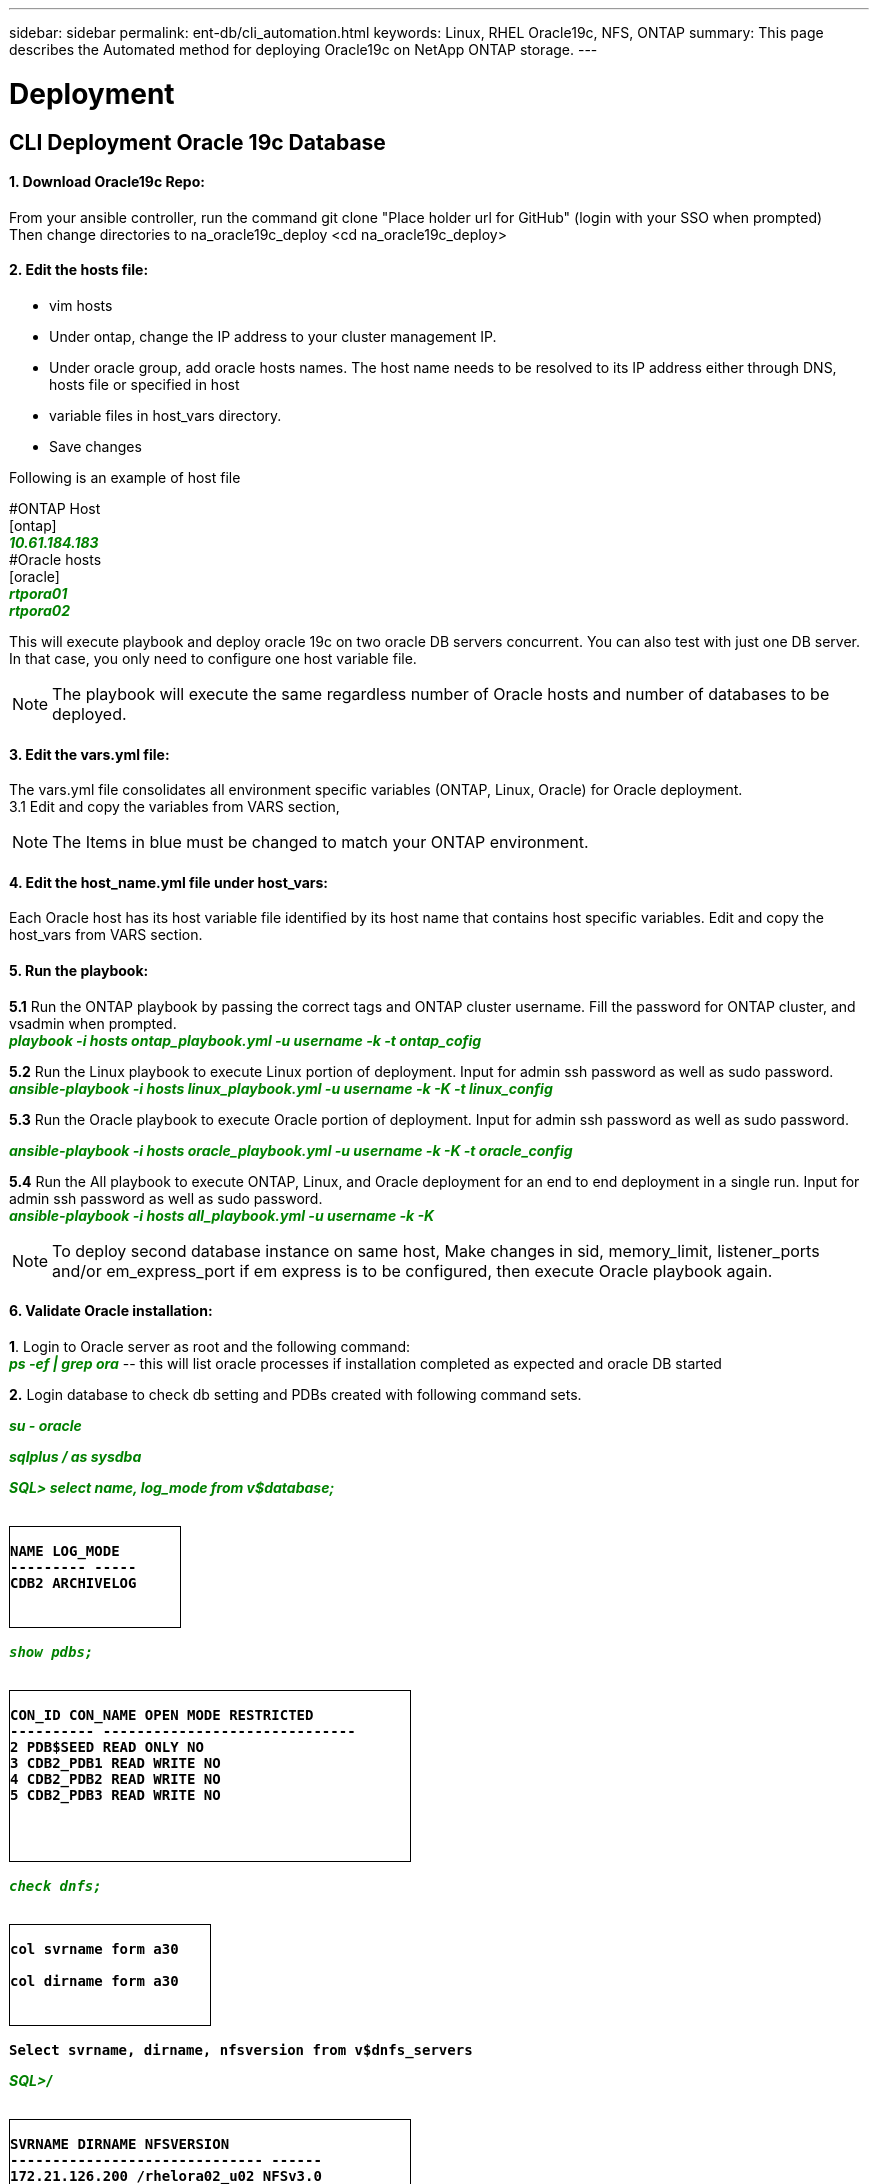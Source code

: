 ---
sidebar: sidebar
permalink: ent-db/cli_automation.html
keywords: Linux, RHEL Oracle19c, NFS, ONTAP
summary: This page describes the Automated method for deploying Oracle19c on NetApp ONTAP storage.
---

= Deployment
:hardbreaks:
:nofooter:
:icons: font
:linkattrs:
:imagesdir: ./../media/

//
// This file was created with NDAC Version 2.0 (August 17, 2020)
//
// 2021-02-16 10:32:05.121542
//
== CLI Deployment Oracle 19c Database

==== 1. Download Oracle19c Repo:
From your ansible controller, run the command git clone "Place holder url for GitHub" (login with your SSO when prompted)
Then change directories to na_oracle19c_deploy <cd na_oracle19c_deploy>

==== 2. Edit the hosts file:
- vim hosts
- Under ontap, change the IP address to your cluster management IP.
- Under oracle group, add oracle hosts names. The host name needs to be resolved to its IP address either through DNS, hosts file or specified in host
- variable files in host_vars directory.
- Save changes

Following is an example of host file
++++
#ONTAP Host<div>
[ontap]
<div>
<span <div contenteditable="false" style="color:#008000; font-weight:bold; font-style:italic; text-decoration:;"/>10.61.184.183<i></i></span>
</div>
#Oracle hosts<div>
<div>
[oracle]<div>
<span <div contenteditable="false" style="color:#008000; font-weight:bold; font-style:italic; text-decoration:;"/>rtpora01<i></i></span>
<div>
<span <div contenteditable="false" style="color:#008000; font-weight:bold; font-style:italic; text-decoration:;"/>rtpora02<i></i></span>
</div>

++++
This will execute playbook and deploy oracle 19c on two oracle DB servers concurrent. You can also test with just one DB server. In that case, you only need to configure one host variable file.

NOTE: The playbook will execute the same regardless number of Oracle hosts and number of databases to be deployed.

==== 3. Edit the vars.yml file:
The vars.yml file consolidates all environment specific variables (ONTAP, Linux, Oracle) for Oracle deployment.
3.1 Edit and copy the variables from VARS section,

NOTE: The Items in blue must be changed to match your ONTAP environment.


==== 4. Edit the host_name.yml file under host_vars:
Each Oracle host has its host variable file identified by its host name that contains host specific variables. Edit and copy the host_vars from VARS section.

==== 5. Run the playbook:
++++
<div>
<strong>5.1</strong> Run the ONTAP playbook by passing the correct tags and ONTAP cluster username. Fill the password for ONTAP cluster, and vsadmin when prompted.
<div><span <div contenteditable="false" style="color:#008000; font-weight:bold; font-style:italic; text-decoration:;"/>playbook -i hosts ontap_playbook.yml -u username -k -t ontap_cofig<i></i></span>
<p>
<div>
<strong>5.2</strong> Run the Linux playbook to execute Linux portion of deployment. Input for admin ssh password as well as sudo password.
<div><span <div contenteditable="false" style="color:#008000; font-weight:bold; font-style:italic; text-decoration:;"/>
ansible-playbook -i hosts linux_playbook.yml -u username -k -K -t linux_config<i></i></span>
<p>
</div>
<strong>5.3</strong> Run the Oracle playbook to execute Oracle portion of deployment. Input for admin ssh password as well as sudo password.
<div>
<p>
<span <div contenteditable="false" style="color:#008000; font-weight:bold; font-style:italic; text-decoration:;"/>ansible-playbook -i hosts oracle_playbook.yml -u username -k -K -t oracle_config<i></i></span>
</div>
<strong>5.4</strong> Run the All playbook to execute ONTAP, Linux, and Oracle deployment for an end to end deployment in a single run. Input for admin ssh password as well as sudo password.
 <div contenteditable="false" style="color:#008000; font-weight:bold; font-style:italic; text-decoration:;"/>ansible-playbook -i hosts all_playbook.yml -u username -k -K<i></i></span>
</div>
<p>
++++
NOTE: To deploy second database instance on same host, Make changes in sid, memory_limit, listener_ports and/or em_express_port if em express is to be configured, then execute Oracle playbook again.

==== 6. Validate Oracle installation:
++++
<strong>1</strong>. Login to Oracle server as root and the following command:
<div>
<div><span <div contenteditable="false" style="color:#008000; font-weight:bold; font-style:italic; text-decoration:;"/>
ps -ef | grep ora<i></i></span> -- this will list oracle processes if installation completed as expected and oracle DB started
<p>
</div>
<strong>2.</strong> Login database to check db setting and PDBs created with following command sets.
<div>
<p>
<span <div contenteditable="false" style="color:#008000; font-weight:bold; font-style:italic; text-decoration:;"/>su - oracle<i></i></span>
</div>
<span <div contenteditable="false" style="color:#008000; font-weight:bold; font-style:italic; text-decoration:;"/>sqlplus / as sysdba <i></i></span>
<p>
</div>
<span <div contenteditable="false" style="color:#008000; font-weight:bold; font-style:italic; text-decoration:;"/>SQL> select name, log_mode from v$database; <i></i></span>
</div>
++++
++++
<pre>
<strong>
<div style = "border-width:1px; border-style:solid; height: 100px; width: 170px">
NAME LOG_MODE
--------- -----
CDB2 ARCHIVELOG
</strong>
++++
++++
</div>
<span <div contenteditable="false" style="color:#008000; font-weight:bold; font-style:italic; text-decoration:;"/>show pdbs; <i></i></span>
</div>
++++
++++
<pre>
<strong>
<div style = "border-width:1px; border-style:solid; height: 170px; width: 400px">
CON_ID CON_NAME OPEN MODE RESTRICTED
---------- ------------------------------
2 PDB$SEED READ ONLY NO
3 CDB2_PDB1 READ WRITE NO
4 CDB2_PDB2 READ WRITE NO
5 CDB2_PDB3 READ WRITE NO
</strong>
++++
++++
</div>
<span <div contenteditable="false" style="color:#008000; font-weight:bold; font-style:italic; text-decoration:;"/>check dnfs; <i></i></span>
</div>
++++
++++
<div>
<pre>
<strong>
<div style = "border-width:1px; border-style:solid; height: 100px; width: 200px">
col svrname form a30

col dirname form a30
</strong>
</div>
++++
++++
<strong>Select svrname, dirname, nfsversion from v$dnfs_servers</strong>
++++
++++
</div>
<span <div contenteditable="false" style="color:#008000; font-weight:bold; font-style:italic; text-decoration:;"/>SQL>/<i></i></span>
</div>
++++
++++
<div>
<pre>
<strong>
<div style = "border-width:1px; border-style:solid; height: 150px; width: 400px">
SVRNAME DIRNAME NFSVERSION
------------------------------ ------
172.21.126.200 /rhelora02_u02 NFSv3.0
172.21.126.200 /rhelora02_u03 NFSv3.0
172.21.126.200 /rhelora02_u01 NFSv3.0
</strong>
</div>
++++
++++
<strong>This confirms that dnfs is working properly.
</strong>
++++
